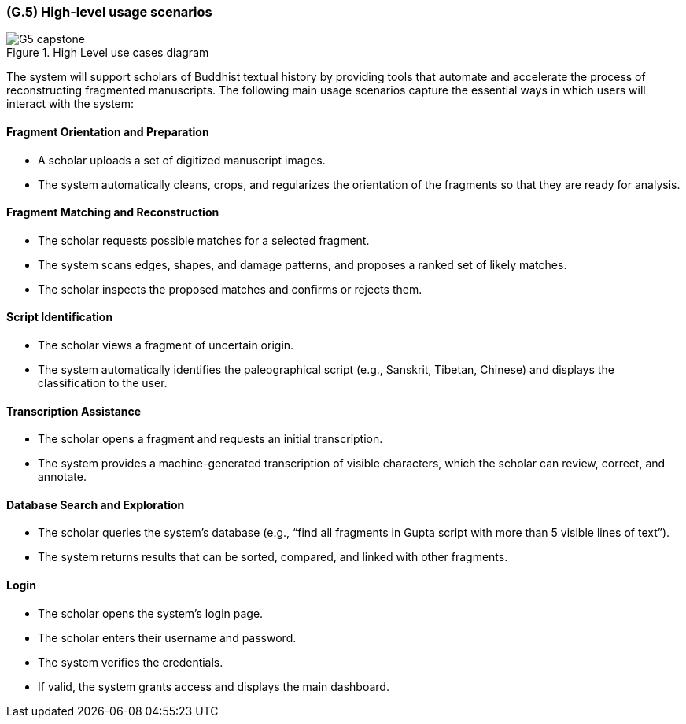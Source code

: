 [#g5,reftext=G.5]
=== (G.5) High-level usage scenarios

ifdef::env-draft[]
TIP: _Fundamental usage paths through the system. It presents the main scenarios (use cases) that the system should cover. The scenarios chosen for appearing here, in the Goals book, should only be the **main usage patterns**, without details such as special and erroneous cases; they should be stated in user terms only, independently of the system's structure. Detailed usage scenarios, taking into account system details and special cases, will appear in the System book (<<s4>>)._  <<BM22>>
endif::[]

.High Level use cases diagram
image::models/G5_capstone.png[scaledwidth=55%,align=center]


The system will support scholars of Buddhist textual history by providing tools that automate and accelerate the process of reconstructing fragmented manuscripts. The following main usage scenarios capture the essential ways in which users will interact with the system:

==== Fragment Orientation and Preparation

* A scholar uploads a set of digitized manuscript images.
* The system automatically cleans, crops, and regularizes the orientation of the fragments so that they are ready for analysis.

==== Fragment Matching and Reconstruction

* The scholar requests possible matches for a selected fragment.
* The system scans edges, shapes, and damage patterns, and proposes a ranked set of likely matches.
* The scholar inspects the proposed matches and confirms or rejects them.

==== Script Identification

* The scholar views a fragment of uncertain origin.
* The system automatically identifies the paleographical script (e.g., Sanskrit, Tibetan, Chinese) and displays the classification to the user.

==== Transcription Assistance

* The scholar opens a fragment and requests an initial transcription.
* The system provides a machine-generated transcription of visible characters, which the scholar can review, correct, and annotate.

==== Database Search and Exploration

* The scholar queries the system’s database (e.g., “find all fragments in Gupta script with more than 5 visible lines of text”).
* The system returns results that can be sorted, compared, and linked with other fragments.

==== Login

* The scholar opens the system’s login page.
* The scholar enters their username and password.
* The system verifies the credentials.
* If valid, the system grants access and displays the main dashboard.

